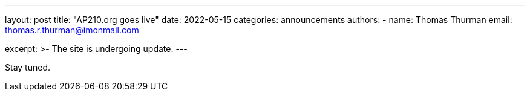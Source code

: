 ---
layout: post
title: "AP210.org goes live"
date: 2022-05-15
categories: announcements
authors:
  -
    name: Thomas Thurman
    email: thomas.r.thurman@imonmail.com
  

excerpt: >-
The site is undergoing update.
---


Stay tuned.
